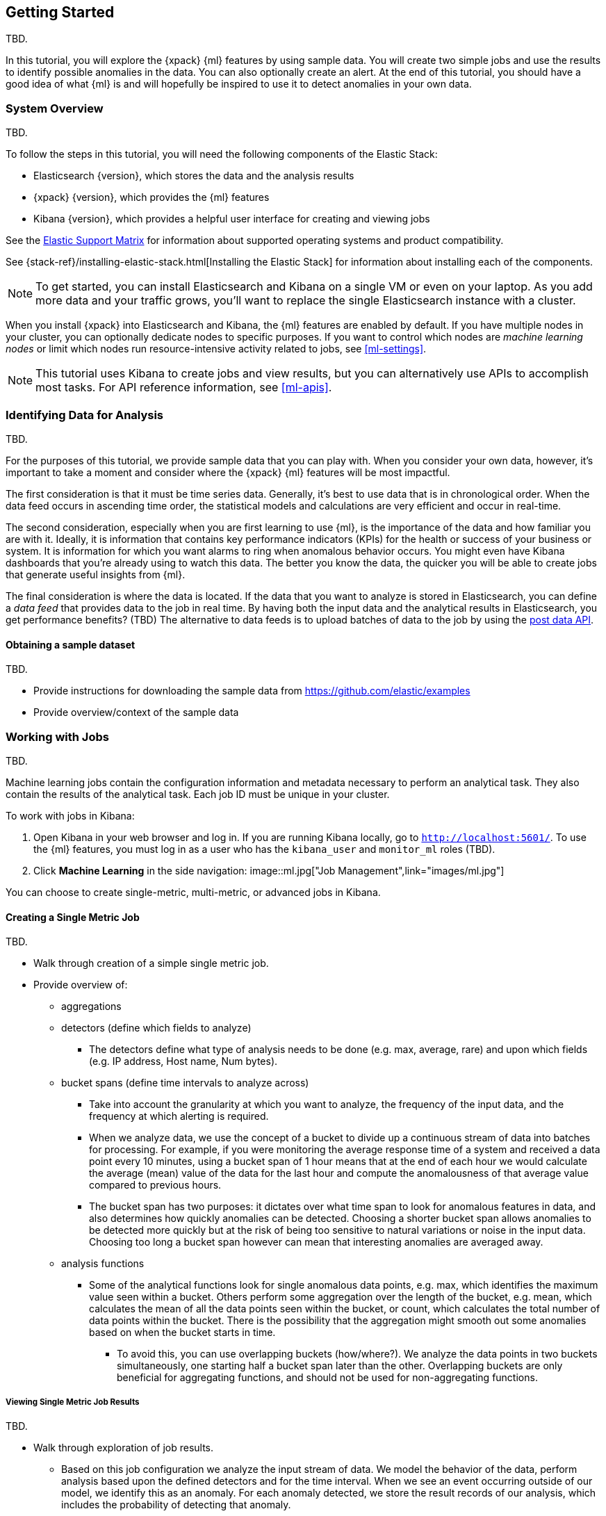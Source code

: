 [[ml-getting-started]]
== Getting Started

TBD.
////
{xpack} {ml} features automatically detect:
* Anomalies in single or multiple time series
* Outliers in a population (also known as _entity profiling_)
* Rare events (also known as _log categorization_)

This tutorial is focuses on an anomaly detection scenario in single time series.
////

In this tutorial, you will explore the {xpack} {ml} features by using sample
data. You will create two simple jobs and use the results to identify possible
anomalies in the data. You can also optionally create an alert. At the end of
this tutorial, you should have a good idea of what {ml} is and will hopefully
be inspired to use it to detect anomalies in your own data.

[float]
[[ml-gs-sysoverview]]
=== System Overview

TBD.

To follow the steps in this tutorial, you will need the following
components of the Elastic Stack:

* Elasticsearch {version}, which stores the data and the analysis results
* {xpack} {version}, which provides the {ml} features
* Kibana {version}, which provides a helpful user interface for creating
and viewing jobs

See the https://www.elastic.co/support/matrix[Elastic Support Matrix] for
information about supported operating systems and product compatibility.

See {stack-ref}/installing-elastic-stack.html[Installing the Elastic Stack] for
information about installing each of the components.

NOTE: To get started, you can install Elasticsearch and Kibana on a
single VM or even on your laptop. As you add more data and your traffic grows,
you'll want to replace the single Elasticsearch instance with a cluster.

When you install {xpack} into Elasticsearch and Kibana, the {ml} features are
enabled by default. If you have multiple nodes in your cluster, you can
optionally dedicate nodes to specific purposes. If you want to control which
nodes are _machine learning nodes_ or limit which nodes run resource-intensive
activity related to jobs, see <<ml-settings>>.

NOTE: This tutorial uses Kibana to create jobs and view results, but you can
alternatively use APIs to accomplish most tasks.
For API reference information, see <<ml-apis>>.

[[ml-gs-data]]
=== Identifying Data for Analysis

TBD.

For the purposes of this tutorial, we provide sample data that you can play with.
When you consider your own data, however, it's important to take a moment
and consider where the {xpack} {ml} features will be most impactful.

The first consideration is that it must be time series data.
Generally, it's best to use data that is in chronological order. When the data
feed occurs in ascending time order, the statistical models and calculations are
very efficient and occur in real-time.
//TBD: Talk about handling out of sequence data?

The second consideration, especially when you are first learning to use {ml},
is the importance of the data and how familiar you are with it. Ideally, it is
information that contains key performance indicators (KPIs) for the health or
success of your business or system. It is information for which you want alarms
to ring when anomalous behavior occurs. You might even have Kibana dashboards
that you're already using to watch this data. The better you know the data,
the quicker you will be able to create jobs that generate useful insights from
{ml}.

//TBD: Talk about layering additional jobs?
////
 You can then create additional jobs to troubleshoot the situation and put it
into context of what was going on in the system at the time.
The troubleshooting job would not create alarms of its own, but rather would
help explain the overall situation.  It's usually a different job because it's
operating on different indices. Layering jobs is an important concept.
////
////
* Working with out of sequence data:
** In the typical case where data arrives in ascending time order,
each new record pushes the time forward. When a record is received that belongs
to a new bucket, the current bucket is considered to be completed.
At this point, the model is updated and final results are calculated for the
completed bucket and the new bucket is created.
** Expecting data to be in time sequence means that modeling and results
calculations can be performed very efficiently and in real-time.
As a direct consequence of this approach, out-of-sequence records are ignored.
** When data is expected to arrive out-of-sequence, a latency window can be
specified in the job configuration (does not apply to data feeds?). (If we're
using a data feed in the sample, perhaps this discussion can be deferred for
future more-advanced scenario.)
//See http://www.prelert.com/docs/behavioral_analytics/latest/concepts/outofsequence.html
////

The final consideration is where the data is located. If the data that you want
to analyze is stored in Elasticsearch, you can define a _data feed_ that
provides data to the job in real time. By having both the input data and the
analytical results in Elasticsearch, you get performance benefits? (TBD)
The alternative to data feeds is to upload batches of data to the job by
using the <<ml-post-data,post data API>>.
//TBD: The data must be provided in JSON format?

[float]
[[ml-gs-sampledata]]
==== Obtaining a sample dataset

TBD.

* Provide instructions for downloading the sample data from https://github.com/elastic/examples
* Provide overview/context of the sample data

[[ml-gs-jobs]]
=== Working with Jobs

TBD.

Machine learning jobs contain the configuration information and metadata
necessary to perform an analytical task. They also contain the results of the
analytical task. Each job ID must be unique in your cluster.

To work with jobs in Kibana:

. Open Kibana in your web browser and log in. If you are running Kibana
locally, go to `http://localhost:5601/`. To use the {ml} features,
you must log in as a user who has the `kibana_user`
and `monitor_ml` roles (TBD).

. Click **Machine Learning** in the side navigation:
image::ml.jpg["Job Management",link="images/ml.jpg"]

You can choose to create single-metric, multi-metric, or advanced jobs in Kibana.

[float]
[[ml-gs-job1-create]]
==== Creating a Single Metric Job

TBD.

* Walk through creation of a simple single metric job.
* Provide overview of:
** aggregations
** detectors (define which fields to analyze)
*** The detectors define what type of analysis needs to be done
(e.g. max, average, rare) and upon which fields (e.g. IP address, Host name, Num bytes).
** bucket spans (define time intervals to analyze across)
*** Take into account the granularity at which you want to analyze,
the frequency of the input data, and the frequency at which alerting is required.
*** When we analyze data, we use the concept of a bucket to divide up a continuous
stream of data into batches for processing. For example, if you were monitoring the
average response time of a system and received a data point every 10 minutes,
using a bucket span of 1 hour means that at the end of each hour we would calculate
the average (mean) value of the data for the last hour and compute the
anomalousness of that average value compared to previous hours.
*** The bucket span has two purposes: it dictates over what time span to look for
anomalous features in data, and also determines how quickly anomalies can be detected.
Choosing a shorter bucket span allows anomalies to be detected more quickly but
at the risk of being too sensitive to natural variations or noise in the input data.
Choosing too long a bucket span however can mean that interesting anomalies are averaged away.
** analysis functions
*** Some of the analytical functions look for single anomalous data points, e.g. max,
which identifies the maximum value seen within a bucket.
Others perform some aggregation over the length of the bucket, e.g. mean,
which calculates the mean of all the data points seen within the bucket,
or count, which calculates the total number of data points within the bucket.
There is the possibility that the aggregation might smooth out some anomalies
based on when the bucket starts in time.
**** To avoid this, you can use overlapping buckets (how/where?).
We analyze the data points in two buckets simultaneously, one starting half a bucket
span later than the other. Overlapping buckets are only beneficial for
aggregating functions, and should not be used for non-aggregating functions.

[float]
[[ml-gs-job1-analyze]]
===== Viewing Single Metric Job Results

TBD.

* Walk through exploration of job results.
** Based on this job configuration we analyze the input stream of data.
We model the behavior of the data, perform analysis based upon the defined detectors
and for the time interval. When we see an event occurring outside of our model,
we identify this as an anomaly. For each anomaly detected, we store the
result records of our analysis, which includes the probability of
detecting that anomaly.
** With high volumes of real-life data, many anomalies may be found.
These vary in probability from very likely to highly unlikely i.e. from not
particularly anomalous to highly anomalous. There can be none, one or two or
tens, sometimes hundreds of anomalies found within each bucket.
There can be many thousands found per job.
In order to provide a sensible view of the results, we calculate an anomaly score
for each time interval. An interval with a high anomaly score is significant
and requires investigation.
** The anomaly score is a sophisticated aggregation of the anomaly records.
The calculation is optimized for high throughput, gracefully ages historical data,
and reduces the signal to noise levels.
It adjusts for variations in event rate, takes into account the frequency
and the level of anomalous activity and is adjusted relative to past anomalous behavior.
In addition, it is boosted if anomalous activity occurs for related entities,
for example if disk IO and CPU are both behaving unusually for a given host.
** Once an anomalous time interval has been identified, it can be expanded to
view the detailed anomaly records which are the significant causal factors.
* Provide brief overview of statistical models and/or link to more info.
* Possibly discuss effect of altering bucket span.

* Provide general overview of management of jobs (when/why to start or
  stop them).

[float]
[[ml-gs-job2-create]]
==== Creating a Multi-Metric Job

TBD.

* Walk through creation of a simple multi-metric job.
* Provide overview of:
** partition fields,
** influencers
*** An influencer is someone or something that has influenced or contributed to the anomaly.
Results are aggregated for each influencer, for each bucket, across all detectors.
In this way, a combined anomaly score is calculated for each influencer,
which determines its relative anomalousness. You can specify one or many influencers.
Picking an influencer is strongly recommended for the following reasons:
**** It allow you to blame someone/something for the anomaly
**** It simplifies and aggregates results
*** The best influencer is the person or thing that you want to blame for the anomaly.
In many cases, users or client IP make excellent influencers.
*** By/over/partition fields are usually good candidates for influencers.
*** Influencers can be any field in the source data; they do not need to be fields
specified in detectors, although they often are.
** by/over fields,
*** detectors
**** You can have more than one detector in a job which is more efficient than
running multiple jobs against the same data stream.

//http://www.prelert.com/docs/behavioral_analytics/latest/concepts/multivariate.html

[float]
[[ml-gs-job2-analyze]]
===== Viewing Multi-Metric Job Results

TBD.

* Walk through exploration of job results.
* Describe how influencer detection accelerates root cause identification.

[[ml-gs-alerts]]
=== Creating Alerts for Job Results

TBD.

* Walk through creation of simple alert for anomalous data?

////
To start exploring anomalies in your data:

. Open Kibana in your web browser and log in. If you are running Kibana
locally, go to `http://localhost:5601/`.

. Click **ML** in the side navigation ...
////
//image::images/graph-open.jpg["Accessing Graph"]
